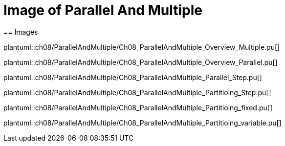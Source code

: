 = Image of Parallel And Multiple
== Images

plantuml::ch08/ParallelAndMultiple/Ch08_ParallelAndMultiple_Overview_Multiple.pu[]

plantuml::ch08/ParallelAndMultiple/Ch08_ParallelAndMultiple_Overview_Parallel.pu[]

plantuml::ch08/ParallelAndMultiple/Ch08_ParallelAndMultiple_Parallel_Step.pu[]

plantuml::ch08/ParallelAndMultiple/Ch08_ParallelAndMultiple_Partitioing_Step.pu[]

plantuml::ch08/ParallelAndMultiple/Ch08_ParallelAndMultiple_Partitioing_fixed.pu[]

plantuml::ch08/ParallelAndMultiple/Ch08_ParallelAndMultiple_Partitioing_variable.pu[]
